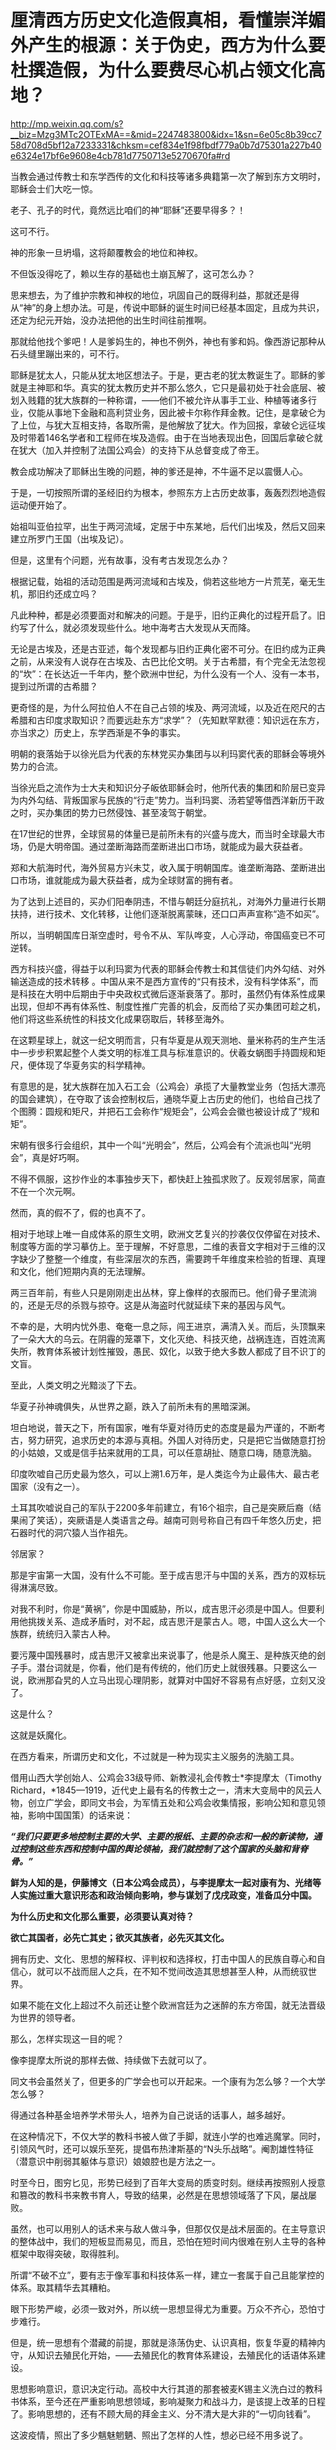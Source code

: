 * 厘清西方历史文化造假真相，看懂崇洋媚外产生的根源：关于伪史，西方为什么要杜撰造假，为什么要费尽心机占领文化高地？

http://mp.weixin.qq.com/s?__biz=Mzg3MTc2OTExMA==&mid=2247483800&idx=1&sn=6e05c8b39cc758d708d5bf12a7233331&chksm=cef834e1f98fbdf779a0b7d75301a227b40e6324e17bf6e9608e4cb781d7750713e5270670fa#rd



当教会通过传教士和东学西传的文化和科技等诸多典籍第一次了解到东方文明时，耶稣会士们大吃一惊。

老子、孔子的时代，竟然远比咱们的神“耶稣”还要早得多？！

这可不行。

神的形象一旦坍塌，这将颠覆教会的地位和神权。

不但饭没得吃了，赖以生存的基础也土崩瓦解了，这可怎么办？

思来想去，为了维护宗教和神权的地位，巩固自己的既得利益，那就还是得从“神”的身上想办法。可是，传说中耶稣的诞生时间已经基本固定，且成为共识，还定为纪元开始，没办法把他的出生时间往前推啊。

那就给他找个爹吧！人是爹妈生的，神也不例外，神也有爹和妈。像西游记那种从石头缝里蹦出来的，可不行。

耶稣是犹太人，只能从犹太地区想法子。于是，更古老的犹太教诞生了。耶稣的爹就是主神耶和华。真实的犹太教历史并不那么悠久，它只是最初处于社会底层、被划入贱籍的犹大族群的一种称谓，------他们不被允许从事手工业、种植等诸多行业，仅能从事地下金融和高利贷业务，因此被卡尔称作拜金教。记住，是拿破仑为了上位，与犹大互相支持，各取所需，是他解放了犹大。作为回报，拿破仑远征埃及时带着146名学者和工程师在埃及造假。由于在当地表现出色，回国后拿破仑就在犹大（加入并控制了法国公鸡会）的支持下从总督变成了帝王。

教会成功解决了耶稣出生晚的问题，神的爹还是神，不牛逼不足以震慑人心。

于是，一切按照所谓的圣经旧约为根本，参照东方上古历史故事，轰轰烈烈地造假运动便开始了。

始祖叫亚伯拉罕，出生于两河流域，定居于中东某地，后代们出埃及，然后又回来建立所罗门王国（出埃及记）。

但是，这里有个问题，光有故事，没有考古发现怎么办？

根据记载，始祖的活动范围是两河流域和古埃及，倘若这些地方一片荒芜，毫无生机，那旧约还成立吗？

凡此种种，都是必须要面对和解决的问题。于是乎，旧约正典化的过程开启了。旧约写了什么，就必须发现些什么。地中海考古大发现从天而降。

无论是古埃及，还是古亚述，每个发现都与旧约正典化密不可分。在旧约成为正典之前，从来没有人说存在古埃及、古巴比伦文明。关于古希腊，有个完全无法忽视的“坎”：在长达近一千年内，整个欧洲中世纪，为什么没有一个人、没有一本书，提到过所谓的古希腊？

更奇怪的是，为什么阿拉伯人不在自己占领的埃及、两河流域，以及近在咫尺的古希腊和古印度求取知识？而要远赴东方“求学”？（先知默罕默德：知识远在东方，亦当求之）历史上，东学西渐是不争的事实。

明朝的衰落始于以徐光启为代表的东林党买办集团与以利玛窦代表的耶稣会等境外势力的合流。

当徐光启之流作为士大夫和知识分子皈依耶稣会时，他所代表的集团和阶层已变异为内外勾结、背叛国家与民族的“行走”势力。当利玛窦、汤若望等借西洋新历干政之时，买办集团的势力已然侵蚀、甚至凌驾于朝堂。

在17世纪的世界，全球贸易的体量已是前所未有的兴盛与庞大，而当时全球最大市场，仍是大明帝国。通过垄断海路而垄断进出口市场，就能成为最大获益者。

郑和大航海时代，海外贸易方兴未艾，收入属于明朝国库。谁垄断海路、垄断进出口市场，谁就能成为最大获益者，成为全球财富的拥有者。

为了达到上述目的，买办们阳奉阴违，不惜与朝廷分庭抗礼，对海外力量进行长期扶持，进行技术、文化转移，让他们逐渐脱离蒙昧，还口口声声宣称“造不如买”。

所以，当明朝国库日渐空虚时，号令不从、军队哗变，人心浮动，帝国癌变已不可逆转。

西方科技兴盛，得益于以利玛窦为代表的耶稣会传教士和其信徒们内外勾结、对外输送造成的技术转移
。中国从来不是西方宣传的“只有技术，没有科学体系”，而是科技在大明中后期由于中央政权式微后逐渐衰落了。那时，虽然仍有体系性成果出现，但却不再有体系性、制度性推广完善的机会，反而给了买办集团可趁之机，他们将这些系统性的科技文化成果窃取后，转移至海外。

[[./img/102-0.jpeg]]

在这颗星球上，就这一纪文明而言，只有华夏是从观天测地、量米称药的生产生活中一步步积累起整个人类文明的标准工具与标准意识的。伏羲女蜗图手持圆规和矩尺，便体现了华夏务实的科学精神。

[[./img/102-1.jpeg]]

有意思的是，犹大族群在加入石工会（公鸡会）承揽了大量教堂业务（包括大漂亮的国会建筑），在夺取了该会控制权后，通晓华夏上古历史的他们，也给自己找了个图腾：圆规和矩尺，并把石工会称作“规矩会”，公鸡会会徽也被设计成了“规和矩”。

[[./img/102-2.jpeg]]

宋朝有很多行会组织，其中一个叫“光明会”，然后，公鸡会有个流派也叫“光明会”，真是好巧啊。

不得不佩服，这抄作业的本事独步天下，都快赶上独孤求败了。反观邻居家，简直不在一个次元啊。

然而，真的假不了，假的也真不了。

相对于地球上唯一自成体系的原生文明，欧洲文艺复兴的抄袭仅仅停留在对技术、制度等方面的学习摹仿上。至于理解，不好意思，二维的表音文字相对于三维的汉字缺少了整整一个维度，有些深层次的东西，需要跨千年维度来检验的哲理、真理和文化，他们短期内真的无法理解。

两三百年前，有些人只是刚刚走出丛林，穿上像样的衣服而已。他们骨子里流淌的，还是无尽的杀戮与掠夺。这是从海盗时代就延续下来的基因与风气。

不幸的是，大明内忧外患、奄奄一息之际，闯王进京，满清入关。而后，头顶飘来了一朵大大的乌云。在阴霾的笼罩下，文化灭绝、科技灭绝，战祸连连，百姓流离失所，教育体系被计划性摧毁，愚民、奴化，以致于绝大多数人都成了目不识丁的文盲。

至此，人类文明之光黯淡了下去。

华夏子孙神魂俱失，从世界之巅，跌入了前所未有的黑暗深渊。

[[./img/102-3.jpeg]]

坦白地说，普天之下，所有国家，唯有华夏对待历史的态度是最为严谨的，不断考古，努力研究，追求历史的本源与真相。外国人对待历史，只是把它当做随意打扮的小姑娘，又或是信手拈来就用的工具，可以任意胡扯、随意口嗨，随意洗脑。

印度吹嘘自己历史最为悠久，可以上溯1.6万年，是人类迄今为止最伟大、最古老国家（没有之一）。

土耳其吹嘘说自己的军队于2200多年前建立，有16个祖宗，自己是突厥后裔（结果闹了笑话），突厥语是人类语言之母。越南可则号称自己有四千年悠久历史，把石器时代的洞穴猿人当作祖先。

[[./img/102-4.jpeg]]

[[./img/102-5.jpeg]]

邻居家？

那是宇宙第一大国，没有什么不可能。至于成吉思汗与中国的关系，西方的双标玩得淋漓尽致。

对我不利时，你是“黄祸”，你是中国威胁，所以，成吉思汗必须是中国人。但要利用他挑拨关系、造成矛盾时，对不起，成吉思汗是蒙古人。嗯，中国人这么大一个族群，统统归入蒙古人种。

要污蔑中国残暴时，成吉思汗又被拿出来说事了，他是杀人魔王、是种族灭绝的刽子手。潜台词就是，你看，他们是有传统的，他们历史上就很残暴。只要这么一说，欧洲那旮旯的人立马出现心理阴影，就算对中国好不容易有点好感，立刻又没了。

这是什么？

这就是妖魔化。

在西方看来，所谓历史和文化，不过就是一种为现实主义服务的洗脑工具。

借用山西大学创始人、公鸡会33级导师、新教浸礼会传教士*李提摩太（Timothy
Richard，*1845---1919，近代史上最有名的传教士之一，清末大变局中的风云人物，创立广学会，即同文书会，为军情五处和公鸡会收集情报，影响公知和意见领袖，影响中国国策）的话来说：

/*“我们只要更多地控制主要的大学、主要的报纸、主要的杂志和一般的新读物，通过控制这些东西和控制中国的舆论领袖，我们就控制了这个国家的头脑和背脊骨。”*/

[[./img/102-6.jpeg]]

[[./img/102-7.jpeg]]

[[./img/102-8.jpeg]]

[[./img/102-9.jpeg]]

[[./img/102-10.jpeg]]

[[./img/102-11.jpeg]]

[[./img/102-12.jpeg]]

[[./img/102-13.jpeg]]

*鲜为人知的是，伊藤博文（日本公鸡会成员），与李提摩太一起对康有为、光绪等人实施过重大意识形态和政治倾向影响，参与谋划了戊戌政变，准备瓜分中国。*

*为什么历史和文化那么重要，必须要认真对待？*

*欲亡其国者，必先亡其史；欲灭其族者，必先灭其文化。*

拥有历史、文化、思想的解释权、评判权和选择权，打击中国人的民族自尊心和自信心，就可以不战而屈人之兵，在不知不觉间改造其思想甚至人种，从而统驭世界。

如果不能在文化上超过不久前还让整个欧洲宫廷为之迷醉的东方帝国，就无法晋级为世界的领导者。

那么，怎样实现这一目的呢？

像李提摩太所说的那样去做、持续做下去就可以了。

同文书会虽然关了，但更多的广学会也可以开起来。一个康有为怎么够？一个大学怎么够？

得通过各种基金培养学术带头人，培养为自己说话的话事人，越多越好。

在这种情况下，不仅大学的教科书被人做了手脚，就连小学的也难逃魔掌。同时，引领风气时，还可以娱乐至死，提倡布热津斯基的“N头乐战略”。阉割雄性特征（潜意识中削弱其躯体与意识）娘娘腔也是方法之一。

[[./img/102-14.jpeg]]

时至今日，图穷匕见，形势已经到了百年大变局的质变时刻。继续再按照别人授意和篡改的教科书来教书育人，导致的结果，必然是在思想领域落了下风，屡战屡败。

虽然，也可以用别人的话术来与敌人做斗争，但那仅仅是战术层面的。在主导意识的整体战中，我们的短板显而易见，而且，恐怕在短时间内很难在别人主导的各种框架中取得突破，取得胜利。

所谓“不破不立”，要有志于像军事和科技体系一样，建立一套属于自己且能掌控的体系。取其精华去其糟粕。

眼下形势严峻，必须一致对外，所以统一思想显得尤为重要。万众不齐心，恐怕寸步难行。

但是，统一思想有个潜藏的前提，那就是涤荡伪史、认识真相，恢复华夏的精神内守，从知识去殖民化开始，------去殖民化的教育体系建设，去殖民化的话语体系建设。

[[./img/102-15.jpeg]]

思想影响意识，意识决定行动。高校中大行其道的那套被麦K锡主义洗白过的教科书体系，至今还在严重影响思想领域，影响凝聚力和战斗力，是该提上改革的日程了。影响思想的，还有不顾大局的拜金主义、分不清大是大非的“一切向钱看”。

这波疫情，照出了多少魑魅魍魉、照出了怎样的人性，想必已经不用多说了。

人性有善恶两面，过度放任人性，恶的一面无限放大，会造成太多悲剧，个体的不负责、传染至人人不负责，还会导致民族沉沦、集体沉没。最后，一盘散沙，任由外人拿捏，任由外人屠宰。这些，近代百年屈辱已经证明过了，无需赘言。

前车之鉴，历历在目，只为资本和利益服务的人性绝不能听之由之。

我坚信，但凡有点思想的人，没有一个愿意重蹈清末时的屈辱覆辙。

提及历史，提及文化，提及人性，忽然想到一首词，南宋陈亮的《念奴娇·登多景楼》：

*/危楼还望，叹此意、今古几人曾会？/*

*/鬼设神施，浑认作、天限南疆北界。/*

*/一水横陈，连岗三面，做出争雄势。/*

*/六朝何事，只成门户私计！/*

1975年，刚做完白内障手术（唐由之，中医，金针拨障术）、才刚刚恢复了一只眼睛视力的教员读完最后一句，忽然嚎啕大哭。彼时，那个曾经意气风发、指点江山的少年已经垂垂老矣。

晚年，他身体健康每况愈下，除了白内障外，还患有大叶性肺炎，总是咳得令人心疼。

以这样的年纪，他本可以一个“文圣武德”的完美形象落幕的，但他目睹现状，却是忧心不已。痛思良久后，他选择了那条争议最大、反对最多、阻力最强的那条路。

/他在与人性战斗。/

/
/

/他希望能借此跳出三百年历史周期律，却低估了人性中丑恶的一面。/

那时，他在精神的世界依旧是一座令人难以企及的丰碑，可在现实中他已经步履蹒跚，日渐迟暮。很少有人去看他，他每天被安排的任务就是吃饭、睡觉、上厕所，------他终于还是老了。

一个旷世绝代的屠龙少年，大公无私地把屠龙秘技传录下来，给全世界搭了一座通向未来的阶梯，却并不奢求任何回报。

疫情之下，那些迷失在金钱中甘愿被奴役的浑身上下散发着精致利己主义的魑魅魍魉再次出现、并笼罩在中国人民头顶时，不知多少人会对闻着血腥味不断逐利的人性感到失望？

每天目之所及、耳之所闻，都是些什么？

我们能走出阴影吗？

打开秘笈吧。

在那里，你会发现，有个东西在闪闪发光，它不会被阴影永远覆盖，因为它就是光芒万丈的太阳。那个人毕生的使命都是驱散人间阴霾，他用一生心血凝聚成的宝藏，可以：

*一剑天开，云破光来！*

[[./img/102-16.jpeg]]

 

